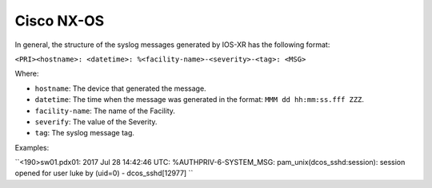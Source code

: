 .. _syslog-nxos:

===========
Cisco NX-OS
===========

In general, the structure of the syslog messages generated by IOS-XR has the
following format:

``<PRI><hostname>: <datetime>: %<facility-name>-<severity>-<tag>: <MSG>``

Where:

- ``hostname``: The device that generated the message.
- ``datetime``: The time when the message was generated in the format: ``MMM dd hh:mm:ss.fff ZZZ``.
- ``facility-name``: The name of the Facility.
- ``severify``: The value of the Severity.
- ``tag``: The syslog message tag.

Examples:

``<190>sw01.pdx01: 2017 Jul 28 14:42:46 UTC: %AUTHPRIV-6-SYSTEM_MSG: pam_unix(dcos_sshd:session): session opened for user luke by (uid=0) - dcos_sshd[12977]
``
